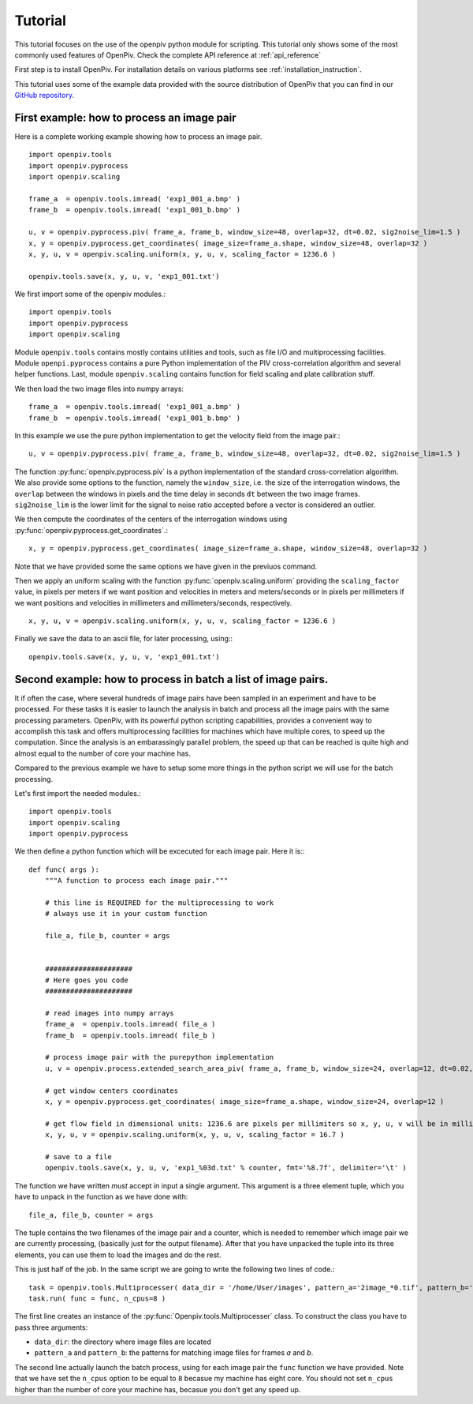 ========
Tutorial
========

This tutorial focuses on the use of the openpiv python module for scripting. This tutorial only shows some of the most commonly used features of
OpenPiv. Check the complete API reference at :ref:`api_reference`

First step is to install OpenPiv. For installation details
on various platforms see :ref:`installation_instruction`.

This tutorial uses some of the example data provided with the source distribution
of OpenPiv that you can find in our `GitHub repository <https://github.com/alexlib/OpenPiv>`_.

First example: how to process an image pair
===========================================

Here is a complete working example showing how to process an image pair.  ::


    import openpiv.tools
    import openpiv.pyprocess
    import openpiv.scaling
    
    frame_a  = openpiv.tools.imread( 'exp1_001_a.bmp' )
    frame_b  = openpiv.tools.imread( 'exp1_001_b.bmp' )
    
    u, v = openpiv.pyprocess.piv( frame_a, frame_b, window_size=48, overlap=32, dt=0.02, sig2noise_lim=1.5 )
    x, y = openpiv.pyprocess.get_coordinates( image_size=frame_a.shape, window_size=48, overlap=32 )
    x, y, u, v = openpiv.scaling.uniform(x, y, u, v, scaling_factor = 1236.6 )
    
    openpiv.tools.save(x, y, u, v, 'exp1_001.txt')
    
    
We first import some of the openpiv modules.::

    import openpiv.tools
    import openpiv.pyprocess
    import openpiv.scaling
    
Module ``openpiv.tools`` contains mostly contains utilities and tools, such as file I/O and multiprocessing
facilities. Module ``openpi.pyprocess`` contains a pure Python implementation of the PIV cross-correlation
algorithm and several helper functions. Last, module ``openpiv.scaling`` contains function for field scaling
and plate calibration stuff.

We then load the two image files into numpy arrays::

    frame_a  = openpiv.tools.imread( 'exp1_001_a.bmp' )
    frame_b  = openpiv.tools.imread( 'exp1_001_b.bmp' )
    
In this example we use the pure python implementation to get the velocity field from the image pair.::

    u, v = openpiv.pyprocess.piv( frame_a, frame_b, window_size=48, overlap=32, dt=0.02, sig2noise_lim=1.5 )
      
The function :py:func:`openpiv.pyprocess.piv` is a python implementation of the standard cross-correlation 
algorithm. We also provide some options to the function, namely the ``window_size``, i.e. the size of the
interrogation windows, the ``overlap`` between the windows in pixels and the time delay in seconds ``dt`` between 
the two image frames. ``sig2noise_lim`` is the lower limit for the signal to noise ratio accepted before a vector is considered
an outlier.

We then compute the coordinates of the centers of the interrogation windows using :py:func:`openpiv.pyprocess.get_coordinates`.::

    x, y = openpiv.pyprocess.get_coordinates( image_size=frame_a.shape, window_size=48, overlap=32 )
    
Note that we have provided some the same options we have given in the previuos command.

Then we apply an uniform scaling with the function :py:func:`openpiv.scaling.uniform` providing the ``scaling_factor`` value, in pixels per meters
if we want position and velocities in meters and meters/seconds or in pixels per millimeters if we want positions and velocities in millimeters and millimeters/seconds, respectively. ::

    x, y, u, v = openpiv.scaling.uniform(x, y, u, v, scaling_factor = 1236.6 )

Finally we save the data to an ascii file, for later processing, using:::

    openpiv.tools.save(x, y, u, v, 'exp1_001.txt')


Second example: how to process in batch a list of image pairs.
=================================================================

It if often the case, where several hundreds of image pairs have been sampled
in an experiment and have to be processed. For these tasks it is easier to 
launch the analysis in batch and process all the image pairs 
with the same processing parameters. OpenPiv, with its powerful python 
scripting capabilities, provides a convenient way to 
accomplish this task and offers multiprocessing facilities for machines
which have multiple cores, to speed up the computation. Since the analysis 
is an embarassingly parallel problem, the speed up that can be reached 
is quite high and almost equal to the number of core your machine has.

Compared to the previous example we have to setup some more things in the python
script we will use for the batch processing.

Let's first import the needed modules.::

  import openpiv.tools
  import openpiv.scaling
  import openpiv.pyprocess
  
We then define a python function which will be excecuted for each image pair.
Here it is:::

    def func( args ):
        """A function to process each image pair."""
        
        # this line is REQUIRED for the multiprocessing to work
        # always use it in your custom function

        file_a, file_b, counter = args
        
        
        #####################
        # Here goes you code
        #####################
        
        # read images into numpy arrays
        frame_a  = openpiv.tools.imread( file_a )
        frame_b  = openpiv.tools.imread( file_b )
            
        # process image pair with the purepython implementation
        u, v = openpiv.process.extended_search_area_piv( frame_a, frame_b, window_size=24, overlap=12, dt=0.02, search_area_size=24*3 )
        
        # get window centers coordinates
        x, y = openpiv.pyprocess.get_coordinates( image_size=frame_a.shape, window_size=24, overlap=12 )
        
        # get flow field in dimensional units: 1236.6 are pixels per millimiters so x, y, u, v will be in millimeters and millimeters/seconds
        x, y, u, v = openpiv.scaling.uniform(x, y, u, v, scaling_factor = 16.7 )
        
        # save to a file
        openpiv.tools.save(x, y, u, v, 'exp1_%03d.txt' % counter, fmt='%8.7f', delimiter='\t' )
        
The function we have written *must* accept in input a single argument. This argument is a three element tuple, which 
you have to unpack in the function as we have done with::

    file_a, file_b, counter = args

The tuple contains the two filenames of the image pair and a counter, which is needed to remember which image pair 
we are currently processing, (basically just for the output filename). After that you have unpacked the tuple into
its three elements, you can use them to load the images and do the rest.

This is just half of the job. In the same script we are going to write the following two lines of code.::

    task = openpiv.tools.Multiprocesser( data_dir = '/home/User/images', pattern_a='2image_*0.tif', pattern_b='2image_*1.tif' )
    task.run( func = func, n_cpus=8 )
    
The first line creates an instance of the :py:func:`Openpiv.tools.Multiprocesser` class. To construct the class
you have to pass three arguments: 

* ``data_dir``: the directory where image files are located
* ``pattern_a`` and ``pattern_b``: the patterns for matching image files for frames `a` and `b`.

The second line actually launch the batch process, using for each image pair the ``func`` function we have provided. Note that we have set the ``n_cpus`` option
to be equal to ``8`` becasue my machine has eight core. You should not set ``n_cpus`` higher than the number of 
core your machine has, becasue you don't get any speed up.




    

